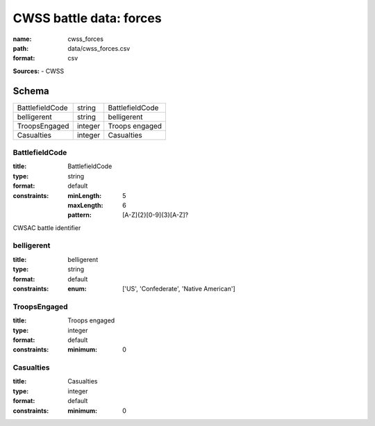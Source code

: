 ########################
CWSS battle data: forces
########################

:name: cwss_forces
:path: data/cwss_forces.csv
:format: csv



**Sources:**
- CWSS


Schema
======



===============  =======  ===============
BattlefieldCode  string   BattlefieldCode
belligerent      string   belligerent
TroopsEngaged    integer  Troops engaged
Casualties       integer  Casualties
===============  =======  ===============

BattlefieldCode
---------------

:title: BattlefieldCode
:type: string
:format: default
:constraints:
    :minLength: 5
    :maxLength: 6
    :pattern: [A-Z]{2}[0-9]{3}[A-Z]?
    

CWSAC battle identifier


       
belligerent
-----------

:title: belligerent
:type: string
:format: default
:constraints:
    :enum: ['US', 'Confederate', 'Native American']
    




       
TroopsEngaged
-------------

:title: Troops engaged
:type: integer
:format: default
:constraints:
    :minimum: 0
    




       
Casualties
----------

:title: Casualties
:type: integer
:format: default
:constraints:
    :minimum: 0
    




       

